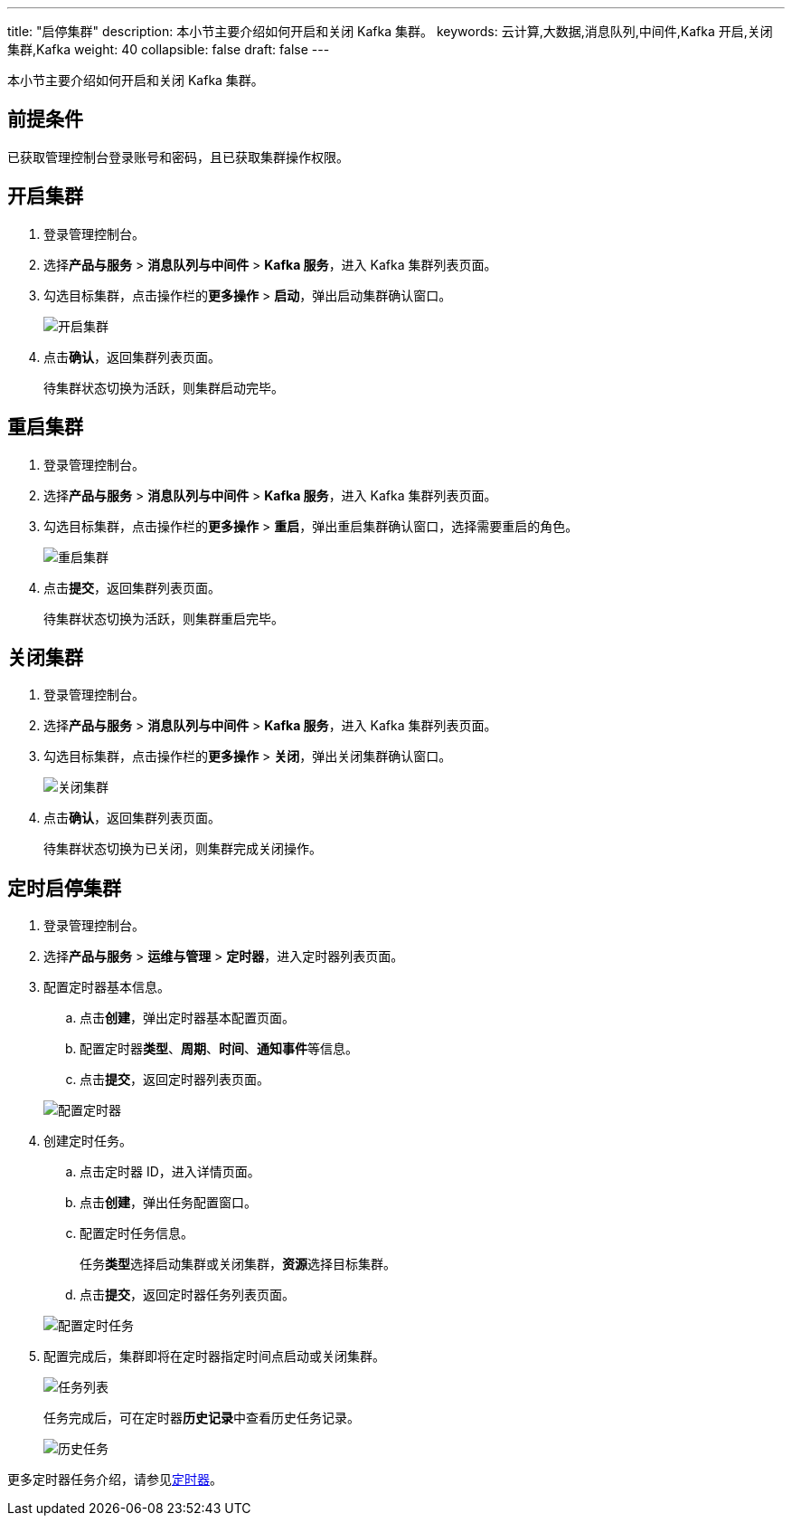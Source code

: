 ---
title: "启停集群"
description: 本小节主要介绍如何开启和关闭 Kafka 集群。 
keywords: 云计算,大数据,消息队列,中间件,Kafka 开启,关闭集群,Kafka
weight: 40
collapsible: false
draft: false
---

本小节主要介绍如何开启和关闭 Kafka 集群。

== 前提条件

已获取管理控制台登录账号和密码，且已获取集群操作权限。

== 开启集群

. 登录管理控制台。
. 选择**产品与服务** > *消息队列与中间件* > *Kafka 服务*，进入 Kafka 集群列表页面。
. 勾选目标集群，点击操作栏的**更多操作** > *启动*，弹出启动集群确认窗口。
+
image::/images/cloud_service/middware/kafka/running_cluster.png[开启集群]

. 点击**确认**，返回集群列表页面。
+
待集群状态切换为``活跃``，则集群启动完毕。

== 重启集群

. 登录管理控制台。
. 选择**产品与服务** > *消息队列与中间件* > *Kafka 服务*，进入 Kafka 集群列表页面。
. 勾选目标集群，点击操作栏的**更多操作** > *重启*，弹出重启集群确认窗口，选择需要重启的角色。
+
image::/images/cloud_service/middware/kafka/restart_cluster.png[重启集群]

. 点击**提交**，返回集群列表页面。
+
待集群状态切换为``活跃``，则集群重启完毕。

== 关闭集群

. 登录管理控制台。
. 选择**产品与服务** > *消息队列与中间件* > *Kafka 服务*，进入 Kafka 集群列表页面。
. 勾选目标集群，点击操作栏的**更多操作** > *关闭*，弹出关闭集群确认窗口。
+
image::/images/cloud_service/middware/kafka/off_cluster.png[关闭集群]

. 点击**确认**，返回集群列表页面。
+
待集群状态切换为``已关闭``，则集群完成关闭操作。

== 定时启停集群

. 登录管理控制台。
. 选择**产品与服务** > *运维与管理* > *定时器*，进入定时器列表页面。
. 配置定时器基本信息。
 .. 点击**创建**，弹出定时器基本配置页面。
 .. 配置定时器**类型**、*周期*、*时间*、**通知事件**等信息。
 .. 点击**提交**，返回定时器列表页面。

+
image::/images/cloud_service/middware/kafka/timer.png[配置定时器]
. 创建定时任务。
 .. 点击定时器 ID，进入详情页面。
 .. 点击**创建**，弹出任务配置窗口。
 .. 配置定时任务信息。
+
任务**类型**选择``启动集群``或``关闭集群``，**资源**选择目标集群。

 .. 点击**提交**，返回定时器任务列表页面。

+
image::/images/cloud_service/middware/kafka/timer_task.png[配置定时任务]
. 配置完成后，集群即将在定时器指定时间点启动或关闭集群。
+
image::/images/cloud_service/middware/kafka/task_list.png[任务列表]
+
任务完成后，可在定时器**历史记录**中查看历史任务记录。
+
image::/images/cloud_service/middware/kafka/timer_history.png[历史任务]

更多定时器任务介绍，请参见link:../../../../../operation/tools/manual/scheduler/[定时器]。

